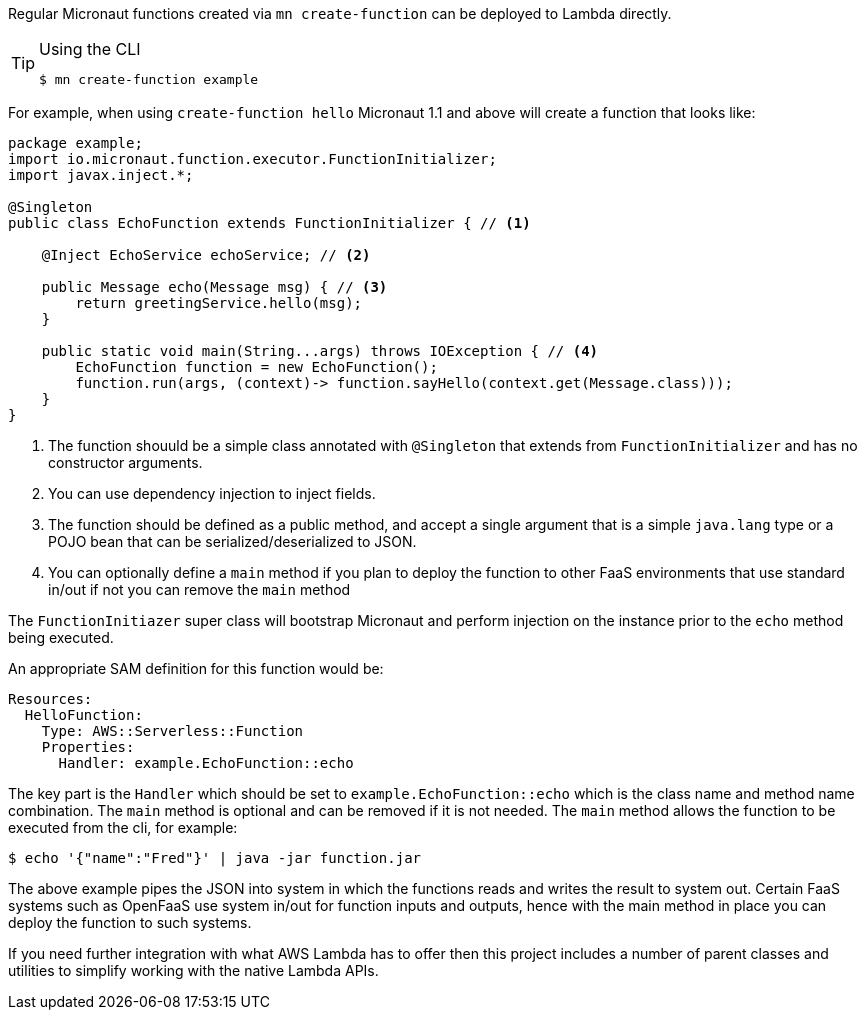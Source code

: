 Regular Micronaut functions created via `mn create-function` can be deployed to Lambda directly. 

[TIP]
.Using the CLI
====
----
$ mn create-function example
----
====

For example, when using `create-function hello` Micronaut 1.1 and above will create a function that looks like:

[source,java]
----
package example;
import io.micronaut.function.executor.FunctionInitializer;
import javax.inject.*;

@Singleton
public class EchoFunction extends FunctionInitializer { // <1>

    @Inject EchoService echoService; // <2>

    public Message echo(Message msg) { // <3>
        return greetingService.hello(msg);
    }

    public static void main(String...args) throws IOException { // <4>
        EchoFunction function = new EchoFunction();
        function.run(args, (context)-> function.sayHello(context.get(Message.class)));
    }    
}
----

<1> The function shouuld be a simple class annotated with `@Singleton` that extends from `FunctionInitializer` and has no constructor arguments.
<2> You can use dependency injection to inject fields.
<3> The function should be defined as a public method, and accept a single argument that is a simple `java.lang` type or a POJO bean that can be serialized/deserialized to JSON.
<4> You can optionally define a `main` method if you plan to deploy the function to other FaaS environments that use standard in/out if not you can remove the `main` method

The `FunctionInitiazer` super class will bootstrap Micronaut and perform injection on the instance prior to the `echo` method being executed.

An appropriate SAM definition for this function would be:

[source,yaml]
Resources:
  HelloFunction:
    Type: AWS::Serverless::Function
    Properties:
      Handler: example.EchoFunction::echo

The key part is the `Handler` which should be set to `example.EchoFunction::echo` which is the class name and method name combination. The `main` method is optional and can be removed if it is not needed. The `main` method allows the function to be executed from the cli, for example:

[source,bash]
----
$ echo '{"name":"Fred"}' | java -jar function.jar
----     

The above example pipes the JSON into system in which the functions reads and writes the result to system out. Certain FaaS systems such as OpenFaaS use system in/out for function inputs and outputs, hence with the main method in place you can deploy the function to such systems.

If you need further integration with what AWS Lambda has to offer then this project includes a number of parent classes and utilities to simplify working with the native Lambda APIs.